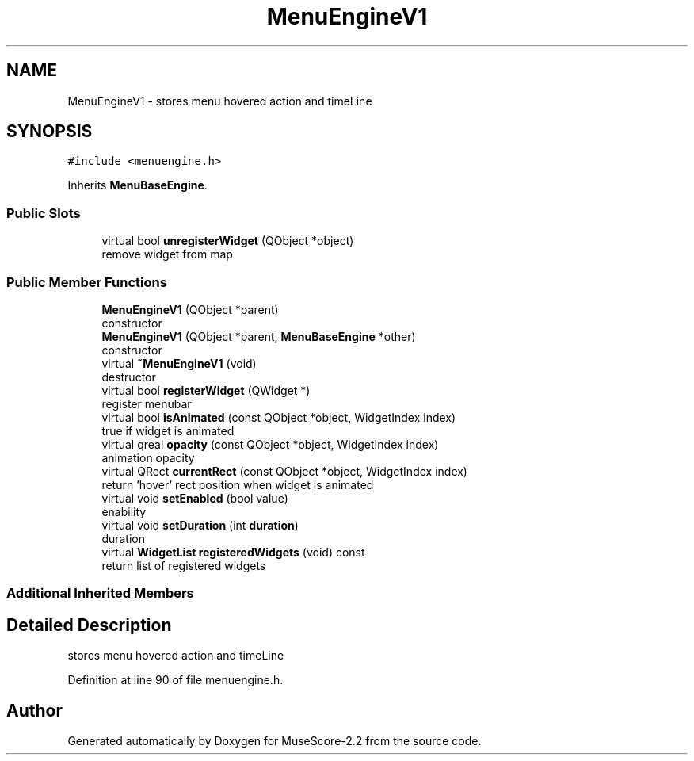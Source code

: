 .TH "MenuEngineV1" 3 "Mon Jun 5 2017" "MuseScore-2.2" \" -*- nroff -*-
.ad l
.nh
.SH NAME
MenuEngineV1 \- stores menu hovered action and timeLine  

.SH SYNOPSIS
.br
.PP
.PP
\fC#include <menuengine\&.h>\fP
.PP
Inherits \fBMenuBaseEngine\fP\&.
.SS "Public Slots"

.in +1c
.ti -1c
.RI "virtual bool \fBunregisterWidget\fP (QObject *object)"
.br
.RI "remove widget from map "
.in -1c
.SS "Public Member Functions"

.in +1c
.ti -1c
.RI "\fBMenuEngineV1\fP (QObject *parent)"
.br
.RI "constructor "
.ti -1c
.RI "\fBMenuEngineV1\fP (QObject *parent, \fBMenuBaseEngine\fP *other)"
.br
.RI "constructor "
.ti -1c
.RI "virtual \fB~MenuEngineV1\fP (void)"
.br
.RI "destructor "
.ti -1c
.RI "virtual bool \fBregisterWidget\fP (QWidget *)"
.br
.RI "register menubar "
.ti -1c
.RI "virtual bool \fBisAnimated\fP (const QObject *object, WidgetIndex index)"
.br
.RI "true if widget is animated "
.ti -1c
.RI "virtual qreal \fBopacity\fP (const QObject *object, WidgetIndex index)"
.br
.RI "animation opacity "
.ti -1c
.RI "virtual QRect \fBcurrentRect\fP (const QObject *object, WidgetIndex index)"
.br
.RI "return 'hover' rect position when widget is animated "
.ti -1c
.RI "virtual void \fBsetEnabled\fP (bool value)"
.br
.RI "enability "
.ti -1c
.RI "virtual void \fBsetDuration\fP (int \fBduration\fP)"
.br
.RI "duration "
.ti -1c
.RI "virtual \fBWidgetList\fP \fBregisteredWidgets\fP (void) const"
.br
.RI "return list of registered widgets "
.in -1c
.SS "Additional Inherited Members"
.SH "Detailed Description"
.PP 
stores menu hovered action and timeLine 
.PP
Definition at line 90 of file menuengine\&.h\&.

.SH "Author"
.PP 
Generated automatically by Doxygen for MuseScore-2\&.2 from the source code\&.
